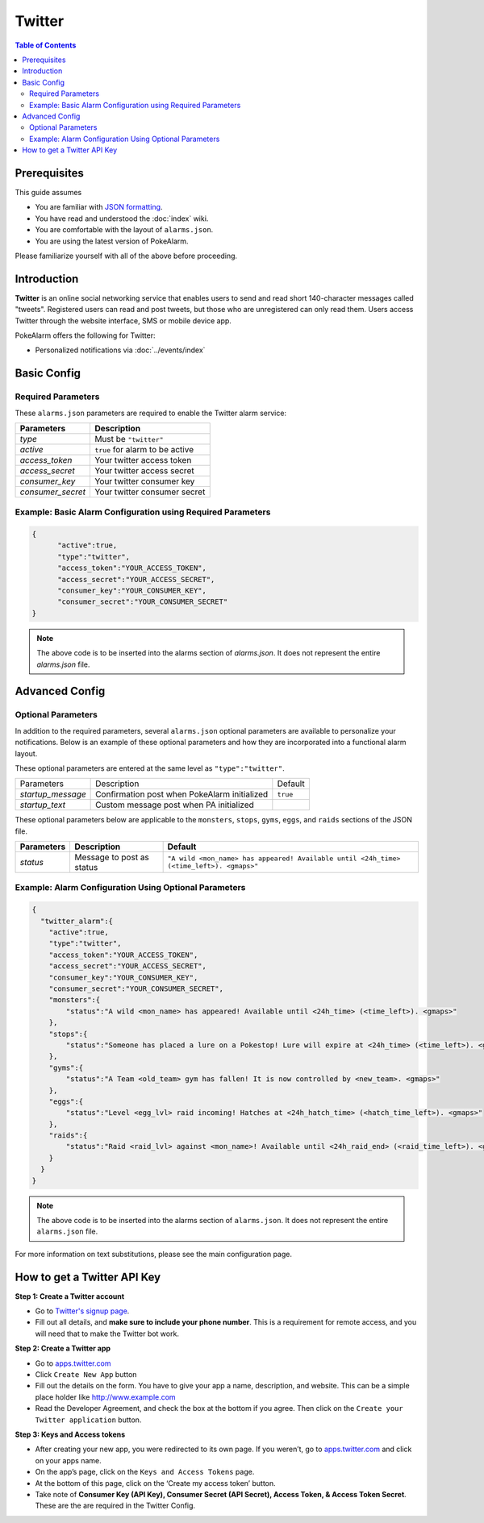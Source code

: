 Twitter
=====================================

.. contents:: Table of Contents
   :depth: 2
   :local:


Prerequisites
-------------------------------------

This guide assumes

+ You are familiar with `JSON formatting <https://www.w3schools.com/js/js_json_intro.asp>`_.
+ You have read and understood the :doc:`index` wiki.
+ You are comfortable with the layout of ``alarms.json``.
+ You are using the latest version of PokeAlarm.

Please familiarize yourself with all of the above before proceeding.


Introduction
-------------------------------------

**Twitter** is an online social networking service that enables users to send
and read short 140-character messages called "tweets". Registered users can
read and post tweets, but those who are unregistered can only read them. Users
access Twitter through the website interface, SMS or mobile device app.

PokeAlarm offers the following for Twitter:

+ Personalized notifications via :doc:`../events/index`

Basic Config
-------------------------------------


Required Parameters
~~~~~~~~~~~~~~~~~~~~~~~~~~~~~~~~~~~~~

These ``alarms.json`` parameters are required to enable the Twitter alarm service:

================= ==================================
Parameters        Description
================= ==================================
`type`            Must be ``"twitter"``
`active`          ``true`` for alarm to be active
`access_token`    Your twitter access token
`access_secret`   Your twitter access secret
`consumer_key`    Your twitter consumer key
`consumer_secret` Your twitter consumer secret
================= ==================================


Example: Basic Alarm Configuration using Required Parameters
~~~~~~~~~~~~~~~~~~~~~~~~~~~~~~~~~~~~~

.. code-block:: json

  {
  	"active":true,
  	"type":"twitter",
  	"access_token":"YOUR_ACCESS_TOKEN",
  	"access_secret":"YOUR_ACCESS_SECRET",
  	"consumer_key":"YOUR_CONSUMER_KEY",
  	"consumer_secret":"YOUR_CONSUMER_SECRET"
  }

.. note::
  The above code is to be inserted into the alarms section of
  `alarms.json`. It does not represent the entire `alarms.json` file.


Advanced Config
-------------------------------------


Optional Parameters
~~~~~~~~~~~~~~~~~~~~~~~~~~~~~~~~~~~~~

In addition to the required parameters, several ``alarms.json`` optional
parameters are available to personalize your notifications. Below is an
example of these optional parameters and how they are incorporated into a
functional alarm layout.

These optional parameters are entered at the same level as ``"type":"twitter"``.

+-------------------+----------------------------------------------+----------+
| Parameters        | Description                                  | Default  |
+-------------------+----------------------------------------------+----------+
| `startup_message` | Confirmation post when PokeAlarm initialized | ``true`` |
+-------------------+----------------------------------------------+----------+
| `startup_text`    | Custom message post when PA initialized      |          |
+-------------------+----------------------------------------------+----------+

These optional parameters below are applicable to the ``monsters``, ``stops``,
``gyms``, ``eggs``, and ``raids`` sections of the JSON file.

============ ========================== ==========================================
Parameters   Description                Default
============ ========================== ==========================================
`status`     Message to post as status  ``"A wild <mon_name> has appeared!
                                        Available until <24h_time> (<time_left>).
                                        <gmaps>"``
============ ========================== ==========================================


Example: Alarm Configuration Using Optional Parameters
~~~~~~~~~~~~~~~~~~~~~~~~~~~~~~~~~~~~~

.. code-block:: json

  {
    "twitter_alarm":{
      "active":true,
      "type":"twitter",
      "access_token":"YOUR_ACCESS_TOKEN",
      "access_secret":"YOUR_ACCESS_SECRET",
      "consumer_key":"YOUR_CONSUMER_KEY",
      "consumer_secret":"YOUR_CONSUMER_SECRET",
      "monsters":{
          "status":"A wild <mon_name> has appeared! Available until <24h_time> (<time_left>). <gmaps>"
      },
      "stops":{
          "status":"Someone has placed a lure on a Pokestop! Lure will expire at <24h_time> (<time_left>). <gmaps>"
      },
      "gyms":{
          "status":"A Team <old_team> gym has fallen! It is now controlled by <new_team>. <gmaps>"
      },
      "eggs":{
          "status":"Level <egg_lvl> raid incoming! Hatches at <24h_hatch_time> (<hatch_time_left>). <gmaps>"
      },
      "raids":{
          "status":"Raid <raid_lvl> against <mon_name>! Available until <24h_raid_end> (<raid_time_left>). <gmaps>"
      }
    }
  }


.. note::
  The above code is to be inserted into the alarms section of
  ``alarms.json``. It does not represent the entire ``alarms.json`` file.

For more information on text substitutions, please see the main configuration page.


How to get a Twitter API Key
-------------------------------------

**Step 1: Create a Twitter account**

+ Go to `Twitter's signup page <https://twitter.com/signup>`_.
+ Fill out all details, and **make sure to include your phone number**. This
  is a requirement for remote access, and you will need that to make the Twitter
  bot work.

**Step 2: Create a Twitter app**

+ Go to `apps.twitter.com <https://apps.twitter.com>`_
+ Click ``Create New App`` button
+ Fill out the details on the form. You have to give your app a name,
  description, and website. This can be a simple place holder like
  http://www.example.com
+ Read the Developer Agreement, and check the box at the bottom if you agree.
  Then click on the ``Create your Twitter application`` button.

**Step 3: Keys and Access tokens**

+ After creating your new app, you were redirected to its own page. If you
  weren’t, go to `apps.twitter.com <https://apps.twitter.com>`_ and click on
  your apps name.
+ On the app’s page, click on the ``Keys and Access Tokens`` page.
+ At the bottom of this page, click on the ‘Create my access token’ button.
+ Take note of **Consumer Key (API Key), Consumer Secret (API Secret), Access
  Token, & Access Token Secret**. These are the are required in the Twitter Config.
